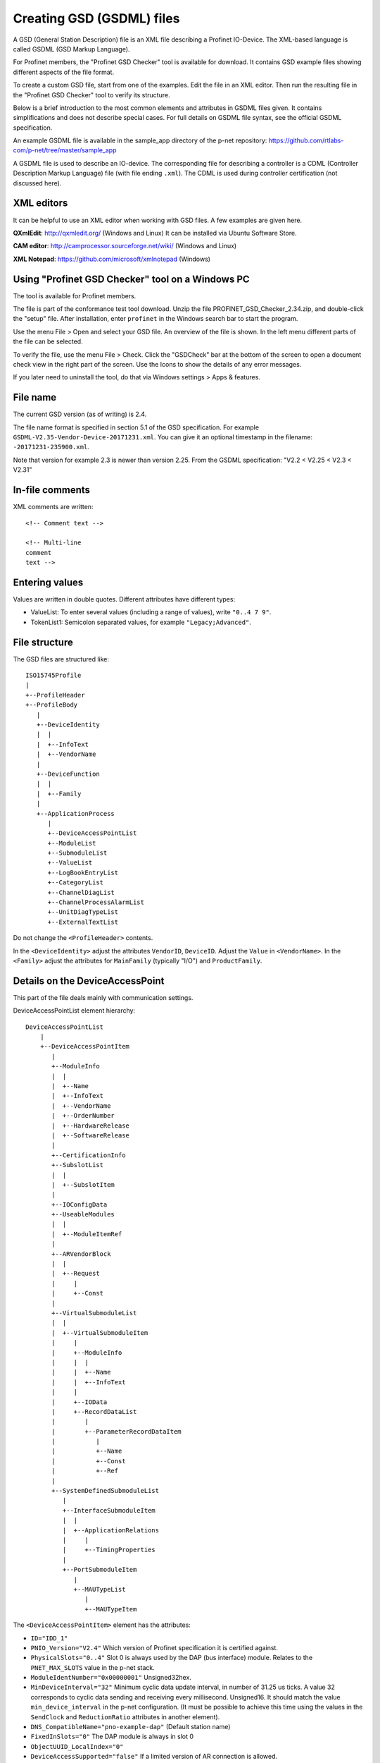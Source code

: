 Creating GSD (GSDML) files
==========================
A GSD (General Station Description) file is an XML file describing a
Profinet IO-Device. The XML-based language is called GSDML (GSD Markup Language).

For Profinet members, the "Profinet GSD Checker" tool is available for
download. It contains GSD example files showing different aspects of the file
format.

To create a custom GSD file, start from one of the examples. Edit the file in
an XML editor. Then run the resulting file in the "Profinet GSD Checker" tool
to verify its structure.

Below is a brief introduction to the most common elements and attributes in
GSDML files given. It contains simplifications and does not describe special
cases. For full details on GSDML file syntax, see the official GSDML
specification.

An example GSDML file is available in the sample_app directory of the p-net
repository: https://github.com/rtlabs-com/p-net/tree/master/sample_app

A GSDML file is used to describe an IO-device. The corresponding file
for describing a controller is a CDML (Controller Description Markup Language)
file (with file ending ``.xml``). The CDML is used during controller certification
(not discussed here).


XML editors
-----------
It can be helpful to use an XML editor when working with GSD files. A few
examples are given here.

**QXmlEdit**:
http://qxmledit.org/ (Windows and Linux)
It can be installed via Ubuntu Software Store.

**CAM editor**:
http://camprocessor.sourceforge.net/wiki/ (Windows and Linux)

**XML Notepad**:
https://github.com/microsoft/xmlnotepad (Windows)


Using "Profinet GSD Checker" tool on a Windows PC
-------------------------------------------------
The tool is available for Profinet members.

The file is part of the conformance test tool download. Unzip the file
PROFINET_GSD_Checker_2.34.zip, and double-click the "setup" file. After
installation, enter ``profinet`` in the Windows search bar to start the program.

Use the menu File > Open and select your GSD file. An overview of the file
is shown. In the left menu different parts of the file can be selected.

To verify the file, use the menu File > Check. Click the "GSDCheck" bar at
the bottom of the screen to open a document check view in the right part of
the screen. Use the Icons to show the details of any error messages.

If you later need to uninstall the tool, do that via Windows settings > Apps &
features.


File name
---------
The current GSD version (as of writing) is 2.4.

The file name format is specified in section 5.1 of the GSD specification. For example
``GSDML-V2.35-Vendor-Device-20171231.xml``. You can give it an optional timestamp
in the filename: ``-20171231-235900.xml``.

Note that version for example 2.3 is newer than version 2.25. From the GSDML
specification: "V2.2 < V2.25 < V2.3 < V2.31"


In-file comments
----------------

.. highlight:: xml

XML comments are written::

   <!-- Comment text -->

   <!-- Multi-line
   comment
   text -->

.. highlight:: none


Entering values
---------------
Values are written in double quotes. Different attributes have different types:

* ValueList: To enter several values (including a range of values), write ``"0..4 7 9"``.
* TokenList1: Semicolon separated values, for example ``"Legacy;Advanced"``.


File structure
--------------
The GSD files are structured like::

    ISO15745Profile
    |
    +--ProfileHeader
    +--ProfileBody
       |
       +--DeviceIdentity
       |  |
       |  +--InfoText
       |  +--VendorName
       |
       +--DeviceFunction
       |  |
       |  +--Family
       |
       +--ApplicationProcess
          |
          +--DeviceAccessPointList
          +--ModuleList
          +--SubmoduleList
          +--ValueList
          +--LogBookEntryList
          +--CategoryList
          +--ChannelDiagList
          +--ChannelProcessAlarmList
          +--UnitDiagTypeList
          +--ExternalTextList

Do not change the ``<ProfileHeader>`` contents.

In the ``<DeviceIdentity>`` adjust the attributes ``VendorID``, ``DeviceID``.
Adjust the ``Value`` in ``<VendorName>``.
In the ``<Family>`` adjust the attributes for ``MainFamily`` (typically "I/O")
and ``ProductFamily``.


Details on the DeviceAccessPoint
--------------------------------
This part of the file deals mainly with communication settings.

DeviceAccessPointList element hierarchy::

    DeviceAccessPointList
        |
        +--DeviceAccessPointItem
           |
           +--ModuleInfo
           |  |
           |  +--Name
           |  +--InfoText
           |  +--VendorName
           |  +--OrderNumber
           |  +--HardwareRelease
           |  +--SoftwareRelease
           |
           +--CertificationInfo
           +--SubslotList
           |  |
           |  +--SubslotItem
           |
           +--IOConfigData
           +--UseableModules
           |  |
           |  +--ModuleItemRef
           |
           +--ARVendorBlock
           |  |
           |  +--Request
           |     |
           |     +--Const
           |
           +--VirtualSubmoduleList
           |  |
           |  +--VirtualSubmoduleItem
           |     |
           |     +--ModuleInfo
           |     |  |
           |     |  +--Name
           |     |  +--InfoText
           |     |
           |     +--IOData
           |     +--RecordDataList
           |        |
           |        +--ParameterRecordDataItem
           |           |
           |           +--Name
           |           +--Const
           |           +--Ref
           |
           +--SystemDefinedSubmoduleList
              |
              +--InterfaceSubmoduleItem
              |  |
              |  +--ApplicationRelations
              |     |
              |     +--TimingProperties
              |
              +--PortSubmoduleItem
                 |
                 +--MAUTypeList
                    |
                    +--MAUTypeItem

The ``<DeviceAccessPointItem>`` element has the attributes:

* ``ID="IDD_1"``
* ``PNIO_Version="V2.4"`` Which version of Profinet specification it is
  certified against.
* ``PhysicalSlots="0..4"`` Slot 0 is always used by the DAP (bus interface)
  module. Relates to the ``PNET_MAX_SLOTS`` value in the p-net stack.
* ``ModuleIdentNumber="0x00000001"`` Unsigned32hex.
* ``MinDeviceInterval="32"`` Minimum cyclic data update interval, in number
  of 31.25 us ticks. A value 32 corresponds to cyclic data sending and
  receiving every millisecond. Unsigned16. It should match the value
  ``min_device_interval`` in the p-net configuration. (It must be possible to
  achieve this time using the values in the ``SendClock`` and ``ReductionRatio``
  attributes in another element).
* ``DNS_CompatibleName="pno-example-dap"`` (Default station name)
* ``FixedInSlots="0"`` The DAP module is always in slot 0
* ``ObjectUUID_LocalIndex="0"``
* ``DeviceAccessSupported="false"`` If a limited version of AR connection is allowed.
* ``NumberOfDeviceAccessAR="1"`` Number of Device Access connections. Should only
  be given if ``DeviceAccessSupported`` is ``true``. Dependent on the ``PNET_MAX_AR``
  value in the p-net stack.
* ``MultipleWriteSupported="true"`` Multiple writes in a single request.
  Mandatory ``true`` since V2.31.
* ``SharedDeviceSupported="false"`` False if not given
* ``SharedInputSupported="false"`` False if not given
* ``RequiredSchemaVersion="V2.3"`` This file has features requiring this schema
  version. It must be at least 2.3 if legacy startup mode not is supported.
* ``CheckDeviceID_Allowed="true"`` If the VendorID and DeviceID are fine grained
  enough to verify that the same type of device is used at replacement.
* ``NameOfStationNotTransferable="false"``
* ``LLDP_NoD_Supported="true"`` Mandatory ``true`` since V2.31.
* ``ResetToFactoryModes="1..2"`` Bits describing reset possibilities. At least
  "2" should be present. Reset modes 1 and 2 are supported by p-net.
* ``ParameterizationSpeedupSupported="true"`` For fast startup.
* ``PowerOnToCommReady="700"`` For fast startup, time to first data exchange
  in milliseconds. Unsigned32.
* ``AddressAssignment="DCP"`` Can also be ``"DHCP"`` and ``"LOCAL"``. Defaults
  to DCP if not given.

General info on the Profinet IO-Device is given in ``<ModuleInfo>``
subelements. For example the vendor name and order number are given.

The ``<CertificationInfo>`` element has the attributes:

* ``ConformanceClass="B"``
* ``ApplicationClass=""`` Typically empty, but can be for example "FunctionalSafety"
* ``NetloadClass="I"``

With ``<SubslotItem>`` elements it is possible to give names to subslots. Each
element has the attributes ``SubslotNumber`` and ``TextId``.

The ``<IOConfigData>`` element has the attributes:

* ``MaxInputLength="24"`` Unsigned16.
* ``MaxOutputLength="24"`` Unsigned16.
* ``MaxDataLength="40"`` Defaults to MaxInputLength + MaxOutputLength. Unsigned16.

The values are in bytes and are for all submodules. For details on how to
calculate these, see the GSDML specification.

Which modules that can be used in the slots are given by the
``<ModuleItemRef>`` elements. Each has the attribute ``ModuleItemTarget``,
which is a reference to a module (as described below). The attribute
``AllowedInSlots`` is a space separated list of slots that module type can be
used in. If the module type is permanently fixed in slots, then the attribute
``FixedInSlots`` is used instead.

The ``<ARVendorBlock>`` element is optional, and is used for global parameters.
These are sent from the IO-controller (PLC) during communication start.
The ``<Request>`` element has the attributes ``Length`` (in bytes) and
``APStructureIdentifier="0"``.
Data is stored in the ``<Const>`` element, with the attribute
``Data="0x00,0x00,0x00,0x01"``.

The DAP (bus interface) module can have (non-removable = virtual) submodules.
See ``<SubmoduleItem>`` below for a general description on submodules.
One specific detail for a DAP virtual submodule is that it has the
``Writeable_IM_Records="1 2 3"`` attribute, which informs about writable
Identification & Maintenance (I&M) records. Note that record 0 and 5 are
read only, so they should never appear in this list.

Other special submodules for DAP modules are ``<InterfaceSubmoduleItem>`` and
``<PortSubmoduleItem>``, both subelements to ``<SystemDefinedSubmoduleList>``.
Each interface defines for example clock synchronization, and the ports (of that
interface) define for example if they use radio or 100 Mbit/s copper cables.

The subslot number for the first interface is 0x8000, and next interface (if
any) has subslot number 0x8100. Note that p-net only supports one interface.
The first port of the first interface has subslot 0x8001,
and next port of that interface has subslot number 0x8002.


Interfaces are described using the ``<InterfaceSubmoduleItem>`` element, which
has these attributes:

* ``ID="IDS_I"``
* ``SubmoduleIdentNumber="0x00000002"`` Unsigned32hex.
* ``SubslotNumber="32768"`` This is first interface (0x8000). Unsigned16.
* ``TextId="IDT_NAME_IS"``
* ``SupportedRT_Classes="RT_CLASS_1"``
* ``SupportedProtocols="SNMP;LLDP"`` Conformance class B must support SNMP.
* ``PTP_BoundarySupported="true"``
* ``DCP_BoundarySupported="true"``
* ``DCP_HelloSupported="true"`` Used for fast startup.

If the ``DCP_HelloSupported`` attribute is set to ``"true"``, you must also
set the ``PowerOnToCommReady`` attribute of the ``<DeviceAccessPointItem>``
element.

The communication startup is described in the element ``<ApplicationRelations>``
with the attribute ``StartupMode``, which typically should be "Advanced" (the
alternative is "Legacy"). If supporting both modes, use a semicolon separated
list. The ``NumberOfAR`` attribute defaults to 1 if not given.

There is typically one input-CR and one output-CR per AR, but in the GSDML file
it is possible to set the attributes ``NumberOfAdditionalInputCR``,
``NumberOfAdditionalOutputCR``, ``NumberOfAdditionalMulticastProviderCR`` and
``NumberOfMulticastConsumerCR``. Those attributes are not supported by p-net.

Use the ``<TimingProperties>`` element to define the sending of cyclic IO data.
The ``SendClock`` attribute contains a list of all supported send cycle times,
in units of 31.25 us. Defaults to "32", which corresponds to 1 ms. Note that the
list must contain the value ``32``.
(See also the ``MinDeviceInterval`` attribute in another element).
The attribute ``ReductionRatio`` defines how much the sending can be slowed down,
and defaults to "1 2 4 8 16 32 64 128 256 512".

Ethernet port properties are descried using the ``<PortSubmoduleItem>``, which
has these attributes:

* ``ID="IDS_P2"``
* ``SubmoduleIdentNumber="0x00000003"`` Unsigned32hex.
* ``SubslotNumber="32770"`` This is second port on first interface (0x8002). Unsigned16.
* ``TextId="IDT_NAME_PS2"``
* ``MaxPortRxDelay="350"`` Time delay in ns needed for receiving frames. Unsigned16.
* ``MaxPortTxDelay="160"`` Time delay in ns needed for sending frames. Unsigned16.

Use an ``<MAUTypeItem>`` element to describe the Medium Attachment Unit type,
which can be radio (0), copper at 100 Mbit/s (16), copper at 1000 Mbit/s (30)
or fiber optics etc.


Additional ports
----------------
Additional physical ports are created by adding ``<PortSubmoduleItem>`` nodes
to the ``<SystemDefinedSubmoduleList>`` node.
The ID, submodule identity number and subslot number shall be unique for
all ports.


Details on the module list
--------------------------
Profinet field devices can have different hardware modules, therefore there is
a need to be able to describe those modules. There are also field devices with
non-modifiable hardware, and they are sometimes called compact devices. Also
they are described using modules (fixed in slots, as mentioned above).

ModuleList element hierarchy::

    ModuleList
    |
    +--ModuleItem
       |
       +--ModuleInfo
       |  |
       |  +--Name
       |  +--TextId
       |  +--InfoText
       |  +--OrderNumber
       |  +--HardwareRelease
       |  +--SoftwareRelease
       |
       +--UseableSubmodules
       |  |
       |  +--SubmoduleItemRef
       |
       +--VirtualSubmoduleList
          |
          +--VirtualSubmoduleItem
             |
             +--ModuleInfo
             |  |
             |  +--Name
             |  +--InfoText
             |
             +--IOData
                |
                +--Input
                |   |
                |   +--DataItem
                |
                +--Output
                   |
                   +--DataItem
                      |
                      +--BitDataItem

Each ``<ModuleItem>`` element has the attributes ``ID`` (for example "IDM_1"),
``ModuleIdentNumber`` and ``PhysicalSubslots``.  The last attribute is a space
separated list of its subslot numbers.

The element ``<ModuleInfo>`` has information on the module name in its
subelements. The elements ``<HardwareRelease>`` and ``<SoftwareRelease>`` have
``Value`` attributes.

The value for <SoftwareRelease> should correspond to the configuration values
``im_sw_revision_prefix``, ``im_sw_revision_functional_enhancement``,
``im_sw_revision_bug_fix`` and ``im_sw_revision_internal_change``.

Each ``<SubmoduleItemRef>`` element has the attributes ``SubmoduleItemTarget``
(which is a reference to a submodule) and ``AllowedInSubslots`` (which is a
space separated list of subslot numbers).

Virtual submodules are submodules that are built-in into a module (no physical
submodule can be removed). If only virtual submodules are available, the
``PhysicalSubslots`` attribute is not given in ``<ModuleItem>``.
For details on ``<VirtualSubmoduleItem>``, see ``<SubmoduleItem>`` below.

The configuration value PNET_MAX_SUBSLOTS defines the maximum number of
submodules (for each module) that the p-net stack can handle.


Details on the submodule list
-----------------------------
Some submodules are permanent parts of modules, and are then called virtual
submodules.

SubmoduleList element hierarchy::

    SubmoduleList
    |
    +--SubmoduleItem
       |
       +--ModuleInfo
       |  |
       |  +--Name
       |  +--InfoText
       |  +--OrderNumber
       |
       +--IOData
       |  |
       |  +--Input
       |  |   |
       |  |   +--DataItem
       |  |
       |  +--Output
       |     |
       |     +--DataItem
       |        |
       |        +--BitDataItem
       |
       +--RecordDataList
          |
          +--ParameterRecordDataItem
             |
             +--Name
             +--Ref
             +--Const
             +--MenuList
                |
                +--MenuItem
                   |
                   +--Name
                   +--MenuRef
                   +--ParameterRef

Each ``<SubmoduleItem>`` has the attributes ``ID`` (for example "IDS_1"),
``SubmoduleIdentNumber`` and ``MayIssueProcessAlarm`` (which can be "true" or
"false"). The element ``<ModuleInfo>`` might have an attribute ``CategoryRef``,
and also has subelements with information on the submodule name etc.

The ``<Input>`` and ``<Output>`` elements have the optional attribute
``Consistency``, which can be "Item consistency" (default if not given) or
"All items consistency".

The ``<DataItem>`` elements have the attributes ``TextId`` and ``DataType``
(which can be for example "Unsigned8", "Unsigned64", "Float32", "Integer8",
"Date", "VisibleString", "Boolean" or "TimeStamp"). The optional
attribute ``UseAsBits="true"`` is used when individual bits are to be displayed
in the engineering tool (only for the unsigned ``DataType`` variants). It is
recommended to use Unsigned8 when packing booleans.

Use ``<BitDataItem>`` elements to name the individual bits, by setting the
attributes ``TextId`` and ``BitOffset`` (which is a string, for example "0").
The least significant bit has offset 0.

A module parameter is typically adjustable from the IO-controller, and could
be used to set for example an input delay time. To describe parameters use
``<ParameterRecordDataItem>`` elements.  They have the attributes
``Index="123"`` and ``Length="4"`` (in bytes).
Use the ``<Name>`` subelement to give it a name.
To initialize the content, use the ``<Const>`` element.
The subelement ``<Ref>`` has these attributes:

* ``DataType="Unsigned32"``
* ``ByteOffset="0"``
* ``DefaultValue="0"``
* ``AllowedValues="0..99"``
* ``Changeable="true"`` Whether changes of this parameter is allowed.
* ``Visible="true"`` Whether it should be visible in the engineering tool.
* ``TextId="DEMO_1"``
* ``ValueItemTarget="IDV_InputDelay"`` Optional, to reference an enum (see ``<ValueItem>``).

It is possible to connect parameter values to enums for use in menus in
engineering tools. This is done via the ``<MenuItem>`` element (and
subelements).


Details on the value list
-------------------------
The value list is optional. It is a storage of enum values.

ValueList element hierarchy::

    ValueList
    |
    +--ValueItem
       |
       +--Help
       |
       +--Assignments
          |
          +--Assign

Each enum is described in a ``<ValueItem>`` element with an ``ID`` attribute.
Each enum value is then given in an ``<Assign>`` element with attributes
``TextId`` and ``Content`` (with a numerical value given as a string,
for example ``"5"``).
It is also possible to give a help text by using the ``<Help>`` element with
a ``TextId`` attribute.


Details on the LogBook entry list
----------------------------------
This is optional, and is used to give human-readable descriptions to
manufacturer-specific error codes.

LogBookEntryList element hierarchy::

    LogBookEntryList
    |
    +--LogBookEntryItem
       |
       +--ErrorCode2Value
       |  |
       |  +--Name
       |
       +--ErrorCode2List
          |
          +--ErrorCode2Item
             |
             +--Name

A ``<LogBookEntryItem>`` has an attribute ``Status="2130432"`` that is the
decimal version of the (hex) status value 0x208200. Those are the bytes
ErrorCode, ErrorDecode and ErrorCode1. The subelements ``<ErrorCode2Value>``
and ``<Name>`` connects it to a text entry.

Some error conditions also require information from the ErrorCode2 byte. Then
the ``<ErrorCode2Item>`` element with attribute ``ErrorCode2="4"`` is used.


Details on the category list
----------------------------
The category list is optional. It can be useful for storing categories like
"Digital input" and "Digital output".

CategoryList element hierarchy::

    CategoryList
    |
    +--CategoryItem
       |
       +--InfoText

Each ``<CategoryItem>`` element has the attributes ``ID`` and ``TextId``.
It has subelements ``<InfoText>`` with the attribute ``TextId``.

The category information is used in other elements by setting the attribute
``CategoryRef`` with the value given in the ``ID`` here. For example
``<ModuleInfo>`` elements can use category information. If a more detailed
categorization is required, then also the attribute ``SubCategory1Ref`` can
be used.


Details on the external text list
---------------------------------
Human readable text strings are located here, and referenced to from the rest
of the XML file. This is for the strings to be easy to translate to other
languages.

Remember to update the contents of all relevant texts when updating a GSDML
file.

ExternalTextList element hierarchy::

    ExternalTextList
    |
    +--PrimaryLanguage
    |   |
    |   +--Text
    |
    +--Language
       |
       +--Text

Within each ``<Text>`` element, the attributes ``TextId`` and ``Value``
are used to store the information.

Only ``<PrimaryLanguage>`` is mandatory. If ``<Language>`` is given, the actual
language is set by for example a ``xml:lang="fr"`` attribute.


Details on diagnosis
--------------------
The elements ``<ChannelDiagList>`` and ``<UnitDiagTypeList>`` (with
subelements) are used to specify diagnosis functionality.

Use the ``<ChannelDiagList>`` element to describe diagnosis sent in the
standard format::

    ChannelDiagList
    |
    +--ChannelDiagItem
    |  |
    |  +--Name
    |  +--ExtChannelDiagList
    |     |
    |     +--ExtChannelDiagItem
    |        |
    |        +--Name
    |
    +--SystemDefinedChannelDiagItem
    |  |
    |  +--ExtChannelDiagList
    |     |
    |     +--ExtChannelDiagItem
    |     |  |
    |     |  +--Name
    |     |  +--ExtChannelAddValue
    |     |     |
    |     |     +--DataItem
    |     |
    |     +--ProfileExtChannelDiagItem
    |        |
    |        +--Name
    |
    +--ProfileChannelDiagItem
       |
       +--Name
       +--ExtChannelDiagList
          |
          +--ProfileExtChannelDiagItem
             |
             +--Name

To add a diagnosis with ChannelErrorType in the manufacturer specific range,
use the ``<ChannelDiagItem>`` element. Set the ChannelErrorType with the
attribute ``ErrorType="999"``, for example. Describe it using the
``<Name>`` element. In the ``<ExtChannelDiagItem>`` element, use the
``ErrorType`` attribute for the ExtChannelErrorType. Describe the
ExtChannelErrorType using the ``<Name>`` element.

It is also possible to add your own ExtChannelErrorType to a standard
ChannelErrorType. Use the ``<SystemDefinedChannelDiagItem>`` element,
with the attribute ``ErrorType`` to specify the ChannelErrorType. Add
``<ExtChannelDiagItem>`` elements as we described in the previous paragraph.
The ExtChannelAddValue is specified with the ``<ExtChannelAddValue>`` element,
and ``<DataItem>`` subelements. Use ``Id`` and ``DataType`` attributes in the
subelements.

Similarly use the ``<ProfileChannelDiagItem>`` element to add
ExtChannelErrorType to diagnosis items defined in a profile.

For diagnosis sent in the USI format (also known as manufacturer specific
format), use the ``<UnitDiagTypeList>`` element::

    UnitDiagTypeList
    |
    +--UnitDiagTypeItem
    |  |
    |  +--Name
    |  +--Ref
    |
    +--ProfileUnitDiagTypeItem
    |
    +--Name
    +--Ref

Add the USI value to the ``<UnitDiagTypeItem>`` element by using the
``UserStructureIdentifier`` attribute.
Specify the data content by setting attributes to the ``<Ref>`` element,
for example ``ByteOffset``, ``DataType``, ``DefaultValue`` and ``TextId``.

It is also possible to add diagnosis in USI format for profiles, by using
the ``<ProfileUnitDiagTypeItem>`` element. Set the ``UserStructureIdentifier``
and ``API`` attributes.


Details on the process alarm list
---------------------------------
This is optional, and is used to give human-readable descriptions to
manufacturer-specific process alarms.

ChannelProcessAlarmList element hierarchy::

    ChannelProcessAlarmList
    |
    +--ChannelProcessAlarmItem
    |  |
    |  +--Name
    |  +--Help
    |  +--ExtChannelProcessAlarmList
    |     |
    |     +--ExtChannelProcessAlarmItem
    |
    +--SystemDefinedChannelProcessAlarmItem
    |  |
    |  +--ExtChannelProcessAlarmList
    |     |
    |     +--ExtChannelProcessAlarmItem
    |     +--ProfileExtChannelProcessAlarmItem
    |
    +--ProfileChannelProcessAlarmItem
       |
       +--Name
       +--Help
       +--ExtChannelProcessAlarmList
          |
          +--ExtChannelProcessAlarmItem
          +--ProfileExtChannelProcessAlarmItem

The element ``<ChannelProcessAlarmItem>`` is used to describe custom process
alarms.

An extension to system defined process alarms is created by the element
``<SystemDefinedChannelProcessAlarmItem>``. Profiles can define process alarms
using the ``<ProfileChannelProcessAlarmItem>`` element.
